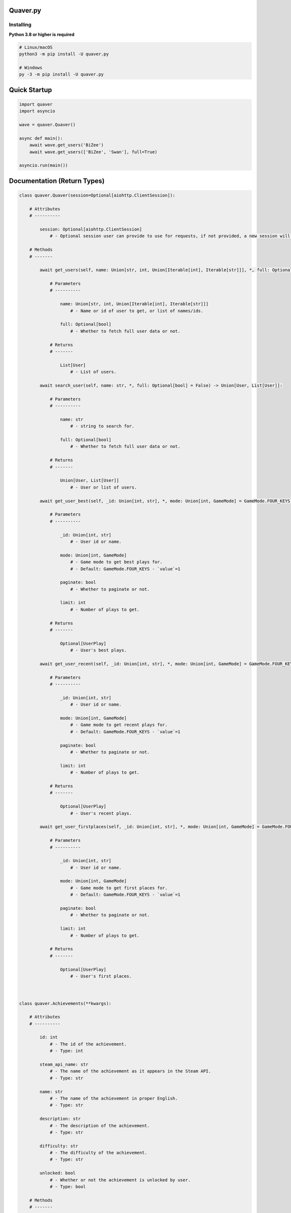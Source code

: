 Quaver.py
=========

.. image:: https://i.imgur.com/NB5D8o3.jpg
    ..align:: center

Installing
----------

**Python 3.8 or higher is required**

.. code:: sh

    # Linux/macOS
    python3 -m pip install -U quaver.py

    # Windows
    py -3 -m pip install -U quaver.py
..

Quick Startup
=============

.. code:: py

  import quaver
  import asyncio

  wave = quaver.Quaver()

  async def main():
      await wave.get_users('BiZee')
      await wave.get_users(['BiZee', 'Swan'], full=True)
    
  asyncio.run(main())

  
Documentation (Return Types)
============================

.. code:: py

    class quaver.Quaver(session=Optional[aiohttp.ClientSession]):

        # Attributes
        # ----------

            session: Optional[aiohttp.ClientSession]
                # - Optional session user can provide to use for requests, if not provided, a new session will be created.
        
        # Methods
        # -------
        
            await get_users(self, name: Union[str, int, Union[Iterable[int], Iterable[str]]], *, full: Optional[bool] = False) -> List[User]:

                # Parameters
                # ----------

                    name: Union[str, int, Union[Iterable[int], Iterable[str]]]
                        # - Name or id of user to get, or list of names/ids.

                    full: Optional[bool]
                        # - Whether to fetch full user data or not.
                    
                # Returns
                # -------

                    List[User]
                        # - List of users.
            
            await search_user(self, name: str, *, full: Optional[bool] = False) -> Union[User, List[User]]:
                    
                # Parameters
                # ----------
    
                    name: str
                        # - string to search for.
    
                    full: Optional[bool]
                        # - Whether to fetch full user data or not.
                        
                # Returns
                # -------
    
                    Union[User, List[User]]
                        # - User or list of users.

            await get_user_best(self, _id: Union[int, str], *, mode: Union[int, GameMode] = GameMode.FOUR_KEYS, paginate: bool = False, limit: int = 50) -> Optional[UserPlay]:

                # Parameters
                # ----------

                    _id: Union[int, str]
                        # - User id or name.

                    mode: Union[int, GameMode]
                        # - Game mode to get best plays for.
                        # - Default: GameMode.FOUR_KEYS - `value`=1

                    paginate: bool
                        # - Whether to paginate or not.

                    limit: int
                        # - Number of plays to get.
                    
                # Returns
                # -------

                    Optional[UserPlay]
                        # - User's best plays.

            await get_user_recent(self, _id: Union[int, str], *, mode: Union[int, GameMode] = GameMode.FOUR_KEYS, paginate: bool = False, limit: int = 50) -> Optional[UserPlay]:

                # Parameters
                # ----------

                    _id: Union[int, str]
                        # - User id or name.

                    mode: Union[int, GameMode]
                        # - Game mode to get recent plays for.
                        # - Default: GameMode.FOUR_KEYS - `value`=1

                    paginate: bool
                        # - Whether to paginate or not.

                    limit: int
                        # - Number of plays to get.
                    
                # Returns
                # -------

                    Optional[UserPlay]
                        # - User's recent plays.

            await get_user_firstplaces(self, _id: Union[int, str], *, mode: Union[int, GameMode] = GameMode.FOUR_KEYS, paginate: bool = False, limit: int = 50) -> Optional[UserPlay]:

                # Parameters
                # ----------

                    _id: Union[int, str]
                        # - User id or name.

                    mode: Union[int, GameMode]
                        # - Game mode to get first places for.
                        # - Default: GameMode.FOUR_KEYS - `value`=1

                    paginate: bool
                        # - Whether to paginate or not.

                    limit: int
                        # - Number of plays to get.

                # Returns
                # -------

                    Optional[UserPlay]
                        # - User's first places.



    class quaver.Achievements(**kwargs):

        # Attributes
        # ----------

            id: int
                # - The id of the achievement.
                # - Type: int

            steam_api_name: str
                # - The name of the achievement as it appears in the Steam API.
                # - Type: str

            name: str
                # - The name of the achievement in proper English.
                # - Type: str
        
            description: str
                # - The description of the achievement.
                # - Type: str
            
            difficulty: str
                # - The difficulty of the achievement.
                # - Type: str

            unlocked: bool
                # - Whether or not the achievement is unlocked by user.
                # - Type: bool

        # Methods
        # -------

            @classmethod from_dict(data: dict) -> quaver.Achievements:
                # - Creates an instance of the Achievements class from a dictionary.
                # - Type: dict -> quaver.Achievements
                # - Only meant to be used internally.

     class quaver.Map(**kwargs):

        # Attributes
        # ----------

            id: int
                # - The id of the map.
                # - Type: int

            name: str
                # - The name of the map.
                # - Type: str
            
            mapset_id: Optional[int]
                # - The id of the mapset the map belongs to.
                # - Type: int | None
            
            md5: Optional[str]
                # - The md5 hash of the map.
                # - Type: str | None
            
            artist: Optional[str]
                # - The artist of the map.
                # - Type: str | None
            
            creator_id: Optional[int]
                # - The id of the creator of the map.
                # - Type: int | None
            
            creator_username: Optional[str]
                # - The username of the creator of the map.
                # - Type: str | None
            
            ranked_status: Optional[str]
                # - The ranked status of the map.
                # - Type: str | None
            
            difficulty_name: Optional[str]
                # - The difficulty of the map.
                # - Type: str | None

        # Methods

            @classmethod from_dict(data: dict) -> quaver.Map:
                # - Creates an instance of the Map class from a dictionary.
                # - Type: dict -> quaver.Map
                # - Only meant to be used internally.

            await get_cover() -> str
                # - Gets the cover of the map.
                # if the mapset_id of the map is None, then mapset_id will be fetched from the API.
                # - Type: str
        

    quaver.PartialMap(**kwargs):

        # Attributes
        # ----------

        id: int
            # - The id of the map.
            # - Type: int

        name: Optional[str]
            # - The name of the map.
            # - Type: str | None
        
        mapset_id: Optional[int] = None
            # - The id of the mapset the map belongs to.
            # - Type: int | None

        md5: Optional[str]
            # - The md5 hash of the map.
            # - Type: str | None

        game_mode: Optional[GameMode]
            # - The game mode of the map.
            # - Type: GameMode | None

        difficulty_rating: Optional[float]
            # - The difficulty rating of the map.
            # - Type: float | None

        map: Optional[str]
            # - The map of the map.
            # - Type: str | None
        
    # Methods
    # -------

        @classmethod from_dict(data: dict) -> quaver.PartialMap:
            # - Creates an instance of the PartialMap class from a dictionary.
            # - Type: dict -> quaver.PartialMap
            # - Only meant to be used internally.

        await get_cover():
            # - Gets the cover of the map.
            # if the mapset_id of the map is None, then mapset_id will be fetched from the API.
            # - Type: str

    class UserPlay(**kwargs):

        # Attributes
        # -----------

            id: int
                # - The id of the user.
                # - Type: int

            time: str
                # - The time the user played the map.
                # - Type: str

            mode: int
                # - The mode the user played the map in.
                # - Type: int

            mods: int
                # - The mods the user used to play the map.
                # - Type: int

            mods_string: str
                # - The mods the user used to play the map as a string.
                # - Type: str

            performance_rating: float
                # - The performance rating of the user.
                # - Type: float

            personal_best: bool
                # - Whether or not the play was a personal best.
                # - Type: bool

            is_donator_score: bool
                # - Whether or not the play was a donator score.
                # - Type: bool
            
            total_score: int
                # - The total score of the user.
                # - Type: int
            accuracy: float
                # - The accuracy of the user.
                # - Type: float

            grade: str
                # - The grade of the user.
                # - Type: str

            max_combo: int
                # - The max combo of the user.
                # - Type: int

            count_marv: int
                # - The count of marvellous's the user got.
                # - Type: int

            count_perf: int
                # - The count of perfect's the user got.
                # - Type: int

            count_great: int
                # - The count of great's the user got.
                # - Type: int

            count_good: int
                # - The count of good's the user got.
                # - Type: int

            count_okay: int
                # - The count of okay's the user got.
                # - Type: int

            count_miss: int
                # - The count of miss's the user got.
                # - Type: int

            scroll_speed: int
                # - The scroll speed of the user.
                # - Type: int

            tournament_game_id: int
                # - The id of the tournament game the user played in.
                # - Type: int
                
            ratio: float
                # - The ratio of the user.
                # - Type: float
            
            map: Map
                # - The map of the user.
                # - Type: quaver.Map

        # Methods
        # -------

            @classmethod from_dict(data: dict) -> UserPlay:
                # - Creates an instance of the UserPlay class from a dictionary.
                # - Type: dict -> quaver.UserPlay
                # - Only meant to be used internally.

    class quaver.PartialStats(**kwargs):

        # Attributes
        # -----------

            user_id: int
                # - The id of the user.
                # - Type: int

            total_score: int
                # - The total score of the user.
                # - Type: int

            ranked_score: int
                # - The ranked score of the user.
                # - Type: int

            overall_accuracy: float
                # - The overall accuracy of the user.
                # - Type: float

            overall_performance_rating: float
                # - The overall performance rating of the user.
                # - Type: float

            play_count: int
                # - The play count of the user.
                # - Type: int

            fail_count: int
                # - The fail count of the user.
                # - Type: int

            max_combo: int
                # - The max combo of the user.
                # - Type: int

            rank: Optional[int]
                # - The rank of the user.
                # - Type: int | None

        # Methods
        # -------

            @classmethod from_dict(data: dict) -> quaver.PartialStats:
                # - Creates an instance of the PartialStats class from a dictionary.
                # - Type: dict -> quaver.PartialStats
                # - Only meant to be used internally.

    class quaver.PartialUser(**kwargs):

        # Attributes
        # -----------



            

    
        
    


        



 




